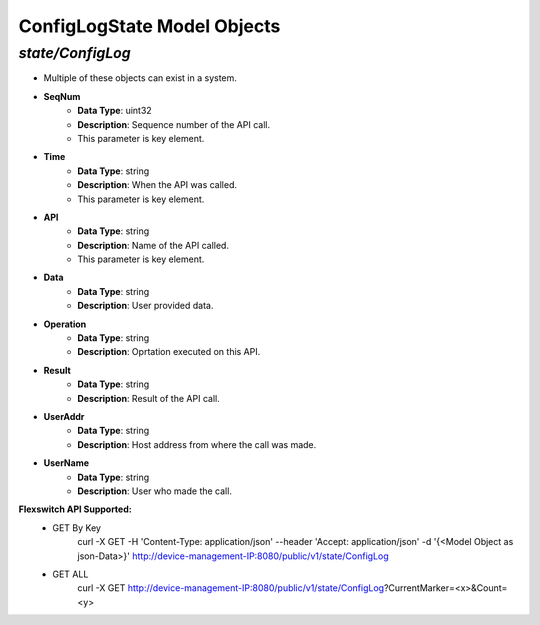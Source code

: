 ConfigLogState Model Objects
============================================

*state/ConfigLog*
------------------------------------

- Multiple of these objects can exist in a system.
- **SeqNum**
	- **Data Type**: uint32
	- **Description**: Sequence number of the API call.
	- This parameter is key element.
- **Time**
	- **Data Type**: string
	- **Description**: When the API was called.
	- This parameter is key element.
- **API**
	- **Data Type**: string
	- **Description**: Name of the API called.
	- This parameter is key element.
- **Data**
	- **Data Type**: string
	- **Description**: User provided data.
- **Operation**
	- **Data Type**: string
	- **Description**: Oprtation executed on this API.
- **Result**
	- **Data Type**: string
	- **Description**: Result of the API call.
- **UserAddr**
	- **Data Type**: string
	- **Description**: Host address from where the call was made.
- **UserName**
	- **Data Type**: string
	- **Description**: User who made the call.


**Flexswitch API Supported:**
	- GET By Key
		 curl -X GET -H 'Content-Type: application/json' --header 'Accept: application/json' -d '{<Model Object as json-Data>}' http://device-management-IP:8080/public/v1/state/ConfigLog
	- GET ALL
		 curl -X GET http://device-management-IP:8080/public/v1/state/ConfigLog?CurrentMarker=<x>&Count=<y>


